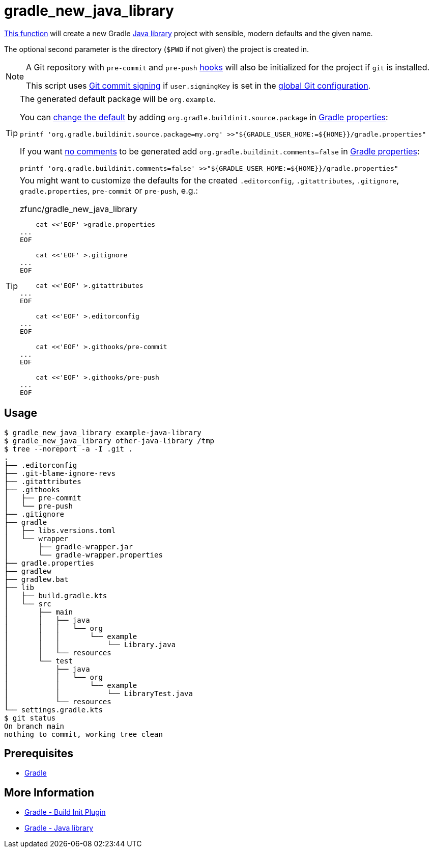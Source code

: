// SPDX-FileCopyrightText: © 2024 Sebastian Davids <sdavids@gmx.de>
// SPDX-License-Identifier: Apache-2.0
= gradle_new_java_library
:function_url: https://github.com/sdavids/sdavids-shell-misc/blob/main/zfunc/gradle_new_java_library

{function_url}[This function^] will create a new Gradle https://docs.gradle.org/current/userguide/java_library_plugin.html[Java library] project with sensible, modern defaults and the given name.

The optional second parameter is the directory (`$PWD` if not given) the project is created in.

[NOTE]
====
A Git repository with `pre-commit` and `pre-push` https://git-scm.com/docs/githooks[hooks] will also be initialized for the project if `git` is installed.

This script uses https://git-scm.com/book/en/v2/Git-Tools-Signing-Your-Work[Git commit signing] if `user.signingKey` is set in the https://docs.github.com/en/authentication/managing-commit-signature-verification/telling-git-about-your-signing-key#telling-git-about-your-gpg-key[global Git configuration].
====

[TIP]
====
The generated default package will be `org.example`.

You can https://docs.gradle.org/8.6/release-notes.html#simpler-source-package-handling[change the default] by adding `org.gradle.buildinit.source.package` in https://docs.gradle.org/current/userguide/build_environment.html#sec:gradle_configuration_properties[Gradle properties]:

[,console]
----
printf 'org.gradle.buildinit.source.package=my.org' >>"${GRADLE_USER_HOME:=${HOME}}/gradle.properties"
----

If you want https://docs.gradle.org/8.7/release-notes.html#generating-concise-projects-with-gradle-init[no comments]  to be generated add `org.gradle.buildinit.comments=false` in https://docs.gradle.org/current/userguide/build_environment.html#sec:gradle_configuration_properties[Gradle properties]:

[,console]
----
printf 'org.gradle.buildinit.comments=false' >>"${GRADLE_USER_HOME:=${HOME}}/gradle.properties"
----
====

[TIP]
====
You might want to customize the defaults for the created `.editorconfig`, `.gitattributes`, `.gitignore`, `gradle.properties`, `pre-commit` or `pre-push`, e.g.:

.zfunc/gradle_new_java_library
[,shell]
----
    cat <<'EOF' >gradle.properties
...
EOF

    cat <<'EOF' >.gitignore
...
EOF

    cat <<'EOF' >.gitattributes
...
EOF

    cat <<'EOF' >.editorconfig
...
EOF

    cat <<'EOF' >.githooks/pre-commit
...
EOF

    cat <<'EOF' >.githooks/pre-push
...
EOF
----
====

== Usage

[,shell]
----
$ gradle_new_java_library example-java-library
$ gradle_new_java_library other-java-library /tmp
$ tree --noreport -a -I .git .
.
├── .editorconfig
├── .git-blame-ignore-revs
├── .gitattributes
├── .githooks
│   ├── pre-commit
│   └── pre-push
├── .gitignore
├── gradle
│   ├── libs.versions.toml
│   └── wrapper
│       ├── gradle-wrapper.jar
│       └── gradle-wrapper.properties
├── gradle.properties
├── gradlew
├── gradlew.bat
├── lib
│   ├── build.gradle.kts
│   └── src
│       ├── main
│       │   ├── java
│       │   │   └── org
│       │   │       └── example
│       │   │           └── Library.java
│       │   └── resources
│       └── test
│           ├── java
│           │   └── org
│           │       └── example
│           │           └── LibraryTest.java
│           └── resources
└── settings.gradle.kts
$ git status
On branch main
nothing to commit, working tree clean
----

== Prerequisites

* xref:developer-guide::dev-environment/dev-installation.adoc#gradle[Gradle]

== More Information

* https://docs.gradle.org/current/userguide/build_init_plugin.html[Gradle - Build Init Plugin]
* https://docs.gradle.org/current/userguide/java_library_plugin.html[Gradle - Java library]
